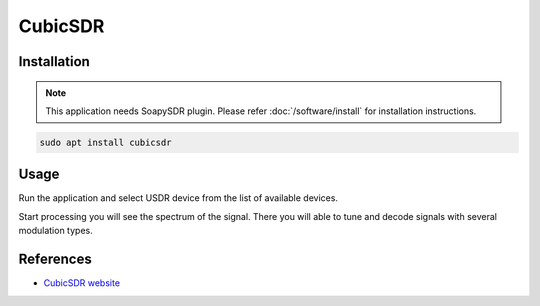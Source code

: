 ========
CubicSDR
========

Installation
------------

.. note::

   This application needs SoapySDR plugin. Please refer :doc:`/software/install` for installation instructions.


.. code-block:: bash

   sudo apt install cubicsdr

Usage
-----

Run the application and select USDR device from the list of available devices.

.. image:: ../_static/applications/cubicsdr_1.jpg
   :alt: CubicSDR source settings

Start processing you will see the spectrum of the signal.
There you will able to tune and decode signals with several modulation types.

.. image:: ../_static/applications/cubicsdr_2.jpg
   :alt: CubicSDR example of signal processing

References
----------

* `CubicSDR website <https://cubicsdr.com>`_
